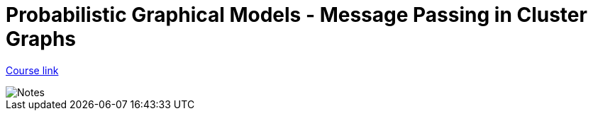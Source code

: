 // = Your Blog title
// See https://hubpress.gitbooks.io/hubpress-knowledgebase/content/ for information about the parameters.
// :hp-image: /covers/cover.png
// :published_at: 2019-01-31
// :hp-tags: HubPress, Blog, Open_Source,
// :hp-alt-title: My English Title

= Probabilistic Graphical Models - Message Passing in Cluster Graphs
:hp-tags: probabilistic graphical models, pgm, machine learning


link:https://www.coursera.org/learn/probabilistic-graphical-models-2-inference[Course link]

image::https://github.com/anshu92/blog/raw/master/images/PGM%20MESSAGE%20PASSING%20IN%20CLUSTER%20GRAPHS.jpg[Notes]